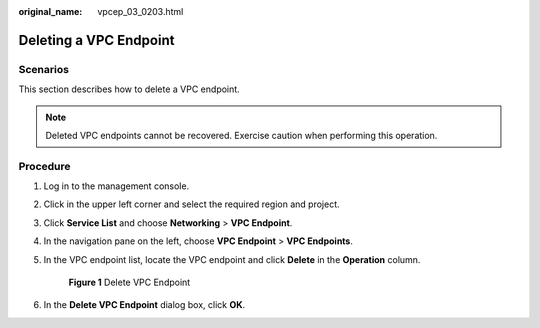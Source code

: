 :original_name: vpcep_03_0203.html

.. _vpcep_03_0203:

Deleting a VPC Endpoint
=======================

Scenarios
---------

This section describes how to delete a VPC endpoint.

.. note::

   Deleted VPC endpoints cannot be recovered. Exercise caution when performing this operation.

Procedure
---------

#. Log in to the management console.

#. Click |image1| in the upper left corner and select the required region and project.

#. Click **Service List** and choose **Networking** > **VPC Endpoint**.

#. In the navigation pane on the left, choose **VPC Endpoint** > **VPC Endpoints**.

#. In the VPC endpoint list, locate the VPC endpoint and click **Delete** in the **Operation** column.


   .. figure:: /_static/images/en-us_image_0000002149328946.png
      :alt: **Figure 1** Delete VPC Endpoint

      **Figure 1** Delete VPC Endpoint

#. In the **Delete VPC Endpoint** dialog box, click **OK**.

.. |image1| image:: /_static/images/en-us_image_0000001979891813.png
